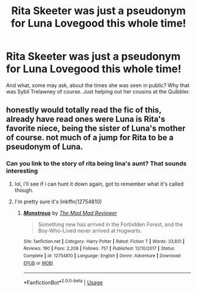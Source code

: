 #+TITLE: Rita Skeeter was just a pseudonym for Luna Lovegood this whole time!

* Rita Skeeter was just a pseudonym for Luna Lovegood this whole time!
:PROPERTIES:
:Author: Miqdad_Suleman
:Score: 15
:DateUnix: 1570475167.0
:DateShort: 2019-Oct-07
:FlairText: Prompt
:END:
And what, some may ask, about the times she was seen in public? Why that was Sybil Trelawney of course. Just helping out her cousins at the Quibbler.


** honestly would totally read the fic of this, already have read ones were Luna is Rita's favorite niece, being the sister of Luna's mother of course. not much of a jump for Rita to be a pseudonym of Luna.
:PROPERTIES:
:Author: DragonReader338
:Score: 9
:DateUnix: 1570487855.0
:DateShort: 2019-Oct-08
:END:

*** Can you link to the story of rita being lina's aunt? That sounds interesting
:PROPERTIES:
:Author: AmillyCalais
:Score: 2
:DateUnix: 1570501955.0
:DateShort: 2019-Oct-08
:END:

**** lol, i'll see if i can hunt it down again, got to remember what it's called though.
:PROPERTIES:
:Author: DragonReader338
:Score: 1
:DateUnix: 1570502127.0
:DateShort: 2019-Oct-08
:END:


**** I'm pretty sure it's linkffn(12754810)
:PROPERTIES:
:Author: sonikkuruzu
:Score: 1
:DateUnix: 1570561632.0
:DateShort: 2019-Oct-08
:END:

***** [[https://www.fanfiction.net/s/12754810/1/][*/Monstrous/*]] by [[https://www.fanfiction.net/u/699762/The-Mad-Mad-Reviewer][/The Mad Mad Reviewer/]]

#+begin_quote
  Something new has arrived in the Forbidden Forest, and the Boy-Who-Lived never arrived at Hogwarts.
#+end_quote

^{/Site/:} ^{fanfiction.net} ^{*|*} ^{/Category/:} ^{Harry} ^{Potter} ^{*|*} ^{/Rated/:} ^{Fiction} ^{T} ^{*|*} ^{/Words/:} ^{33,831} ^{*|*} ^{/Reviews/:} ^{190} ^{*|*} ^{/Favs/:} ^{2,208} ^{*|*} ^{/Follows/:} ^{757} ^{*|*} ^{/Published/:} ^{12/10/2017} ^{*|*} ^{/Status/:} ^{Complete} ^{*|*} ^{/id/:} ^{12754810} ^{*|*} ^{/Language/:} ^{English} ^{*|*} ^{/Genre/:} ^{Adventure} ^{*|*} ^{/Download/:} ^{[[http://www.ff2ebook.com/old/ffn-bot/index.php?id=12754810&source=ff&filetype=epub][EPUB]]} ^{or} ^{[[http://www.ff2ebook.com/old/ffn-bot/index.php?id=12754810&source=ff&filetype=mobi][MOBI]]}

--------------

*FanfictionBot*^{2.0.0-beta} | [[https://github.com/tusing/reddit-ffn-bot/wiki/Usage][Usage]]
:PROPERTIES:
:Author: FanfictionBot
:Score: 1
:DateUnix: 1570561647.0
:DateShort: 2019-Oct-08
:END:
